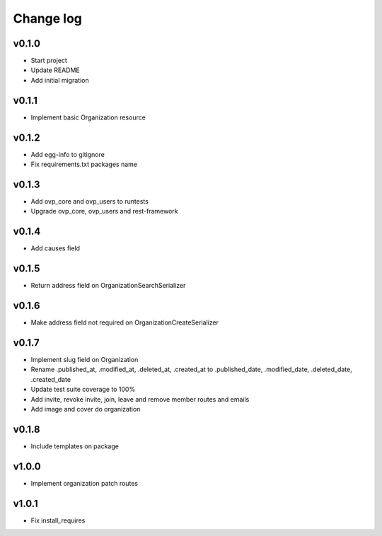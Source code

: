 ===========
Change log
===========

v0.1.0
-----------
* Start project
* Update README
* Add initial migration

v0.1.1
-----------
* Implement basic Organization resource

v0.1.2
-----------
* Add egg-info to gitignore
* Fix requirements.txt packages name

v0.1.3
-----------
* Add ovp_core and ovp_users to runtests
* Upgrade ovp_core, ovp_users and rest-framework

v0.1.4
-----------
* Add causes field

v0.1.5
-----------
* Return address field on OrganizationSearchSerializer

v0.1.6
-----------
* Make address field not required on OrganizationCreateSerializer

v0.1.7
-----------
* Implement slug field on Organization
* Rename .published_at, .modified_at, .deleted_at, .created_at to .published_date, .modified_date, .deleted_date, .created_date
* Update test suite coverage to 100%
* Add invite, revoke invite, join, leave and remove member routes and emails
* Add image and cover do organization

v0.1.8
-----------
* Include templates on package

v1.0.0
-----------
* Implement organization patch routes

v1.0.1
-----------
* Fix install_requires
